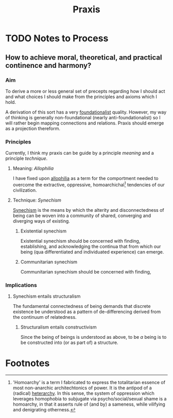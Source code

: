 #+TITLE: Praxis

* TODO Notes to Process
** How to achieve moral, theoretical, and practical continence and harmony?
*** Aim

To derive a more or less general set of precepts regarding how I should act and
what choices I should make from the principles and axioms which I hold.

A derivation of this sort has a very [[file:~/Dropbox/synechepedia/org/themata/foundations.org][foundationalist]] quality. However, my way of
thinking is generally non-foundational (nearly anti-foundationalist) so I will
rather begin mapping connections and relations. Praxis should emerge as a
projection thereform.

*** Principles
Currently, I think my praxis can be guide by a principle /meaning/ and a
principle /technique/.

**** Meaning: /Allophilia/

I have fixed upon [[file:allophilia.org][allophilia]] as a term for the comportment needed to overcome
the extractive, oppressive, homoarchichal[fn:homoarchy] tendencies of our
civilization.

**** Technique: /Synechism/

[[file:synechism.org][Synechism]] is the means by which the alterity and disconnectedness of being can
be woven into a community of shared, converging and diverging ways of existing.

***** Existential synechism

Existential synechism should be concerned with finding, establishing, and
acknowledging the continua that from which our being (qua
differentiated and individuated experience) can emerge.

***** Communitarian synechism

Communitarian synechism should be concerned with finding,

*** Implications
**** Synechism entails structuralism
The fundamental connectedness of being demands that discrete existence be
understood as a pattern of de-differencing derived from the continuum of
relatedness.

***** Structuralism entails constructivism
Since the being of beings is understood as above, to be /a/ being is to be
constructed into (or as part of) a structure.

* Footnotes

[fn:homoarchy] 'Homoarchy' is a term I fabricated to express the totalitarian
essence of most non-anarchic architechtonics of power. It is the antipod of a
(radical) [[https://en.wikipedia.org/wiki/Heterarchy][heterarchy]]. In this sense, the system of oppression which leverages
homophobia to subjugate via psycho/social/sexual shame is a homoarchy, in that
it asserts rule of (and by) a sameness, while vilifying and denigrating
otherness.
